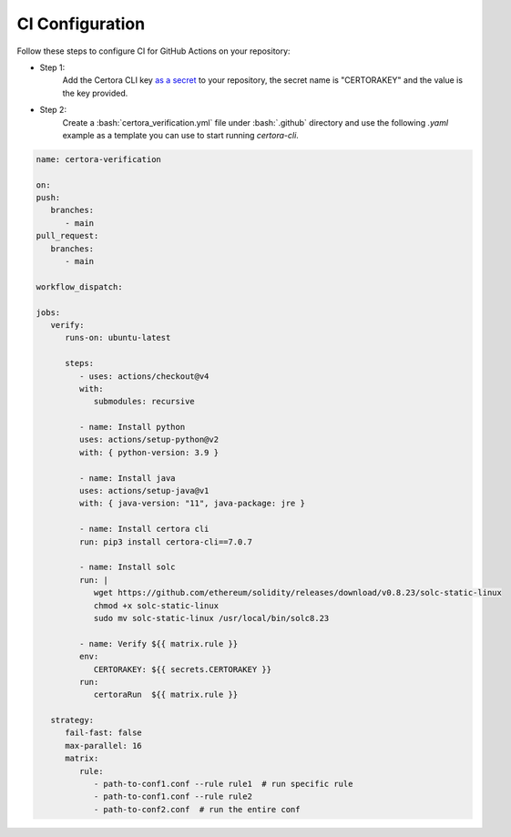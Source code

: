 .. role:: bash(code)
   :language: bash

CI Configuration
================

Follow these steps to configure CI for GitHub Actions on your repository:

* Step 1:
   Add the Certora CLI key `as a secret`_ to your repository, the secret name is "CERTORAKEY"
   and the value is the key provided.

* Step 2:
   Create a :bash:`certora_verification.yml` file under :bash:`.github` directory and 
   use the following `.yaml` example as a template you can use to start running `certora-cli`.

.. code-block:: yaml

   name: certora-verification

   on:
   push:
      branches:
         - main
   pull_request:
      branches:
         - main

   workflow_dispatch:

   jobs:
      verify:
         runs-on: ubuntu-latest

         steps:
            - uses: actions/checkout@v4
            with:
               submodules: recursive

            - name: Install python
            uses: actions/setup-python@v2
            with: { python-version: 3.9 }

            - name: Install java
            uses: actions/setup-java@v1
            with: { java-version: "11", java-package: jre }

            - name: Install certora cli
            run: pip3 install certora-cli==7.0.7

            - name: Install solc
            run: |
               wget https://github.com/ethereum/solidity/releases/download/v0.8.23/solc-static-linux
               chmod +x solc-static-linux
               sudo mv solc-static-linux /usr/local/bin/solc8.23

            - name: Verify ${{ matrix.rule }}  
            env:  
               CERTORAKEY: ${{ secrets.CERTORAKEY }}  
            run: 
               certoraRun  ${{ matrix.rule }}  

      strategy:  
         fail-fast: false  
         max-parallel: 16  
         matrix:  
            rule:  
               - path-to-conf1.conf --rule rule1  # run specific rule  
               - path-to-conf1.conf --rule rule2  
               - path-to-conf2.conf  # run the entire conf  

.. Links
   -----
.. _as a secret: https://docs.github.com/en/actions/security-guides/using-secrets-in-github-actions#creating-secrets-for-a-repository
